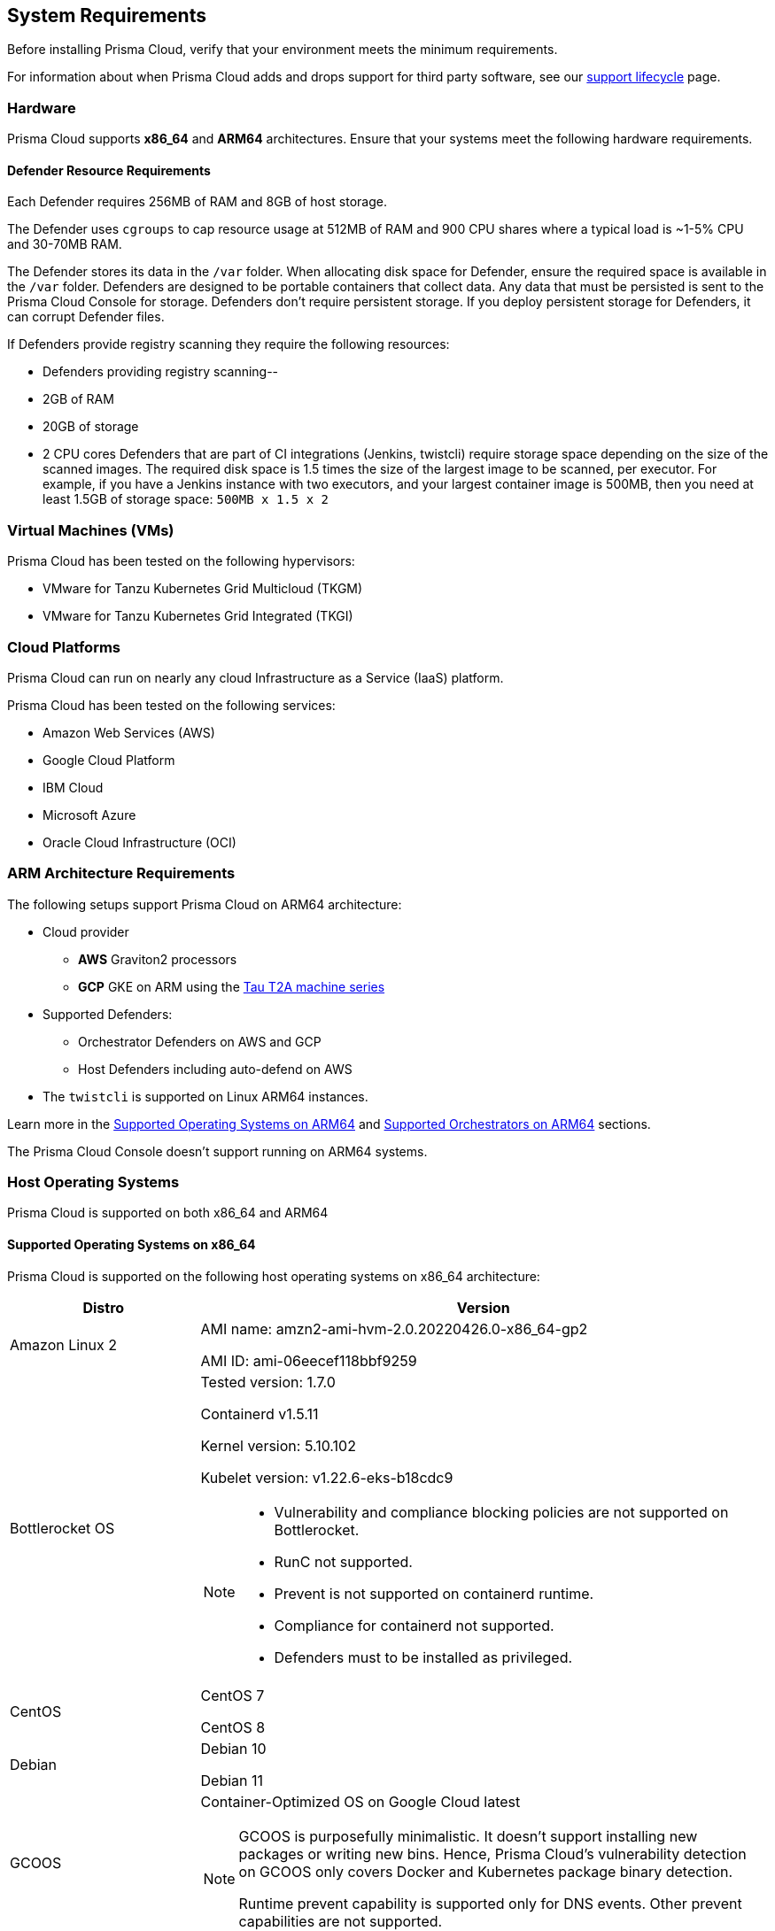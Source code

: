 == System Requirements

Before installing Prisma Cloud, verify that your environment meets the minimum requirements.

For information about when Prisma Cloud adds and drops support for third party software, see our xref:../welcome/support_lifecycle.adoc#third-party-software[support lifecycle] page.

=== Hardware

Prisma Cloud supports *x86_64* and *ARM64* architectures. 
Ensure that your systems meet the following hardware requirements.

ifdef::compute_edition[]

==== Prisma Cloud Console Resource Requirements on x86_64

The Prisma Cloud Console supports running on x86_64 systems.
Ensure your system meets the following requirements.

* For up to 1,000 Defenders connected:
** 4 vCPUs
** 8GB of RAM
** 100GB of persistent storage

* For 1,001 - 10,000 Defenders connected
** 8 vCPUs
** 30GB of RAM
** 500GB SSD of persistent storage

* More than 10,000 Defenders connected:
** At least 8 vCPUs
** At least 30GB of RAM
** At least 500GB SSD of persistent storage
** 4 vCPUS and 10GB of RAM for every additional 5,000 Defenders
For example, 20,000 connected Defenders require a total of 16 vCPUs, 50GB of RAM and 500GB SSD of persistent storage.

The Prisma Cloud Console uses `cgroups` to cap resource usage.
When more than 1,000 Defenders are connected, you should disable this cap using the `DISABLE_CONSOLE_CGROUP_LIMITS` flag in the `twistlock.cfg` configuration file.

endif::compute_edition[]

==== Defender Resource Requirements

Each Defender requires 256MB of RAM and 8GB of host storage.

The Defender uses `cgroups` to cap resource usage at 512MB of RAM and 900 CPU shares where a typical load is ~1-5% CPU and 30-70MB RAM.

The Defender stores its data in the `/var` folder.
When allocating disk space for Defender, ensure the required space is available in the `/var` folder.
Defenders are designed to be portable containers that collect data.
Any data that must be persisted is sent to the Prisma Cloud Console for storage.
Defenders don't require persistent storage.
If you deploy persistent storage for Defenders, it can corrupt Defender files.

If Defenders provide registry scanning they require the following resources:

* Defenders providing registry scanning--
* 2GB of RAM
* 20GB of storage
* 2 CPU cores
Defenders that are part of CI integrations (Jenkins, twistcli) require storage space depending on the size of the scanned images.
The required disk space is 1.5 times the size of the largest image to be scanned, per executor.
For example, if you have a Jenkins instance with two executors, and your largest container image is 500MB, then you need at least 1.5GB of storage space: `500MB x 1.5 x 2`

=== Virtual Machines (VMs)

Prisma Cloud has been tested on the following hypervisors:

* VMware for Tanzu Kubernetes Grid Multicloud (TKGM)
* VMware for Tanzu Kubernetes Grid Integrated (TKGI)

=== Cloud Platforms

Prisma Cloud can run on nearly any cloud Infrastructure as a Service (IaaS) platform.

Prisma Cloud has been tested on the following services:

* Amazon Web Services (AWS)
* Google Cloud Platform
* IBM Cloud
* Microsoft Azure
* Oracle Cloud Infrastructure (OCI)

=== ARM Architecture Requirements

The following setups support Prisma Cloud on ARM64 architecture:

* Cloud provider
** *AWS* Graviton2 processors
** *GCP* GKE on ARM using the https://cloud.google.com/compute/docs/general-purpose-machines#t2a_machines[Tau T2A machine series]
* Supported Defenders:
    ** Orchestrator Defenders on AWS and GCP
    ** Host Defenders including auto-defend on AWS
* The `twistcli` is supported on Linux ARM64 instances.

Learn more in the <<arm64-os,Supported Operating Systems on ARM64>> and <<arm64-orchestrators,Supported Orchestrators on ARM64>> sections.

The Prisma Cloud Console doesn't support running on ARM64 systems.

ifdef::compute_edition[]

=== File Systems

When deploying Prisma Cloud Console to AWS using the EFS file system, you must meet the following minimum performance requirements:

* *Performance mode:* General purpose
* *Throughput mode:* Provisioned.
Provision 0.1 MiB/s per deployed Defender.
For example, if you plan to deploy 10 Defenders, provision 1 MiB/s of throughput.
endif::compute_edition[]

[#supported-operating-systems]
=== Host Operating Systems

Prisma Cloud is supported on both x86_64 and ARM64

==== Supported Operating Systems on x86_64

Prisma Cloud is supported on the following host operating systems on x86_64 architecture:

[cols="25%,75%a", options="header"]
|===
|Distro |Version

| Amazon Linux 2
|AMI name: amzn2-ami-hvm-2.0.20220426.0-x86_64-gp2

AMI ID: ami-06eecef118bbf9259

|Bottlerocket OS
|Tested version: 1.7.0 

Containerd v1.5.11 

Kernel version: 5.10.102

Kubelet version: v1.22.6-eks-b18cdc9

[NOTE]
====
* Vulnerability and compliance blocking policies are not supported on Bottlerocket.
* RunC not supported.
* Prevent is not supported on containerd runtime.
* Compliance for containerd not supported.
* Defenders must to be installed as privileged.
====

|CentOS
|CentOS 7

CentOS 8

|Debian
|Debian 10

Debian 11

|GCOOS
|Container-Optimized OS on Google Cloud latest

[NOTE]
====
GCOOS is purposefully minimalistic. It doesn't support installing new packages or writing new bins. Hence, Prisma Cloud's vulnerability detection on GCOOS only covers Docker and Kubernetes package binary detection.

Runtime prevent capability is supported only for DNS events. Other prevent capabilities are not supported.
====

|Red Hat Enterprise Linux
|Red Hat Enterprise Linux 7, Red Hat Enterprise Linux 8 

|Red Hat Enterprise Linux CoreOS (RHCOS)
|Red Hat Enterprise Linux CoreOS (RHCOS) versions included in OpenShift versions: 4.8, 4.9, and 4.10

|SUSE
|SLES-12 SP5

SLES 15 - Only Host Defenders are supported.

SLES 15  SP1 - SP4 - Only Host Defenders are supported.

|Ubuntu
|Ubuntu 22.04 LTS

Ubuntu 20.04 LTS

Ubuntu 18.04 LTS

|VMware
|Photon OS 3.0 - Runtime scanning supported with kernel version >= 4.19.191-1

Photon OS 4.0  - Runtime scanning not supported

[NOTE]
====
The following use features are currently not supported in Photon 3.0 and 4.0:

* Detecting binaries without a package manager. 
* Event / incident for WildFire malware
* SSHD application in host runtime events and empty SSH events on Host observations
* Vulnerabilities in Layers view
====

|Windows
|Windows Server 2016

Windows Server 2019 Long-Term Servicing Channel (LTSC)

Windows on ARM64 architecture is not supported

[NOTE]
====
ifdef::compute_edition[]
The Console container must be run on a supported Linux operating system.
endif::compute_edition[]
Defender is supported on Windows Server 2016 (vulnerability and compliance scanning), and Windows Server 2019 (vulnerability scanning, compliance scanning, and runtime defense for containers).
====

|===

[#arm64-os]
==== Supported Operating Systems on ARM64

Prisma Cloud is supported on the following host operating systems on ARM64 architecture in AWS:

[cols="25%,75%a", options="header"]
|===
|Distro |Version

|Amazon Linux 2
|AMI Image: amzn-ami-hvm-2018.03.0.20220315.0-x86_64-gp2

AMI ID: ami-0f7691f59fd7c47af

|CentOS 8
|AMI Image: CentOS-8-ec2-8.3.2011-20210302.1.arm64-a14b8c70-a48b-4a94-87b3-5dc93b3f6be8

AMI ID: ami-0446e1158fe3f255a

|Debian 10
|AMI Image: debian-10-arm64-20210208-542

AMI ID: ami-08b2293fdd2deba2a

|Redhat Enterprise Linux (RHEL)
|AMI Image: RHEL-8.4.0_HVM-20210504-arm64-2-Hourly2-GP2 

AMI ID: ami-01fc429821bf1f4b4

|Ubuntu 18
|AMI Image: ubuntu/images/hvm-ssd/ubuntu-bionic-18.04-arm64-server-20211129

AMI ID: ami-0a940cb939351ccca

Ubuntu 20

AMI Image: ubuntu/images/hvm-ssd/ubuntu-focal-20.04-arm64-server-20211129

AMI ID: ami-0b49a4a6e8e22fa16

|===

[#kernel]
=== Kernel Capabilities

Prisma Cloud Defender requires the following kernel capabilities.
More info about each capability can be found on the Linux capabilities main page.

* `CAP_NET_ADMIN`
* `CAP_NET_RAW`
* `CAP_SYS_ADMIN`
* `CAP_SYS_PTRACE`
* `CAP_SYS_CHROOT`
* `CAP_MKNOD`
* `CAP_SETFCAP`
* `CAP_IPC_LOCK`

Prisma Cloud App-Embedded Defender requires the following kernerl capabilities.
More info about each capability can be found on the Linux capabilities main page.
* `CAP_SYS_PTRACE`

When running on a Docker host, Prisma Cloud Defender uses the following files/folder on the host:

* _/var/run/docker.sock_ -- Required for accessing Docker runtime.
* _/var/lib/twistlock_ -- Required for storing Prisma Cloud data.
* _/dev/log_ -- Required for writing to syslog.

[#docker_support]
=== Docker Engine

Prisma Cloud supports only the versions of the Docker Engine supported by Docker itself. Prisma Cloud supports only the following official mainstream Docker releases and later versions.

// Note: Starting with 18.09, Docker Engine CE and EE versions will be aligned, where EE is a superset of CE.
// They will ship concurrently with the same patch version based on the same code base.
// See https://docs.docker.com/engine/release-notes/

* Community Edition (CE): 
** 18.06.1
** 20.10.7
** 20.10.13

* Enterprise Edition (EE):
** 19.03.4
** 19.03.8

The following storage drivers are supported:
* `overlay2`
* `overlay`
* `devicemapper` are supported.

For more information, review Docker's guide to https://docs.docker.com/storage/storagedriver/select-storage-driver[select a storage driver].

The versions of Docker Engine listed apply to versions you independently install on a host.
The versions shipped as a part of an orchestrator, such as Red Hat OpenShift, might defer.
Prisma Cloud supports the version of Docker Engine that ships with any Prisma Cloud-supported version of the orchestrator.

=== Container Runtimes

Prisma Cloud supports the following container runtimes:

[cols="25%,75%a", options="header"]
|===
|Container runtime |Version

|Docker
|See the <<docker_support,Docker>> section

|https://github.com/containerd/cri[cri-containerd]
|Native Kubernetes 1.23.8 (containerd 1.6.6)

Native Kubernetes 1.24.2 (containerd 1.6.6)

Supported versions are listed in the <<orchestrators,orchestration>> section 

|https://github.com/kubernetes-incubator/cri-o[CRI-O]
|OS 4.8 - CRIO version 1.21.3

OS 4.9- CRIO version 1.22.3

OS 4.10- CRIO version 1.23.1

K8s native - versions 1.23.8, 1.24.2 (x86_64 Arch)

|===

=== Podman

Podman is a daemon-less container engine for developing, managing, and running OCI containers on Linux. The twistcli tool can use the preinstalled Podman binary to scan CRI images.

Podman v1.6.4, v3.0.1, v4.0.2

=== Helm

Helm is a package manager for Kubernetes that allows developers and operators to more easily package, configure, and deploy applications and services onto Kubernetes clusters.

Helm v3.9 is supported.

[#orchestrators]
=== Orchestrators

Prisma Cloud is supported on the following orchestrators.
We support the following versions of official mainline vendor/project releases.

[#x86_64-orchestrators]
==== Supported Orchestrators on x86_64

[cols="25%,75%a", options="header"]
|===
|Orchestrator |Version

|Azure Kubernetes Service (AKS)
|Linux on AKS 1.22.6 (containerd 1.5.9+azure-2)

Linux on AKS 1.23.5 (containerd 1.5.11+azure-2)

Windows on AKS v1.22.6 (containerd 1.5.8+azure)

Windows on AKS v1.23.3 (containerd 1.6.1+azure)

|Bottlerocket 
|Bottlerocket OS 1.7.0 (aws-k8s-1.22)

containerd 1.5.11

Kernel version: 5.10.102

Kubelet version: v1.22.6-eks-b18cdc9

[NOTE]
====
The following features are not supported.

* RunC.
* Prevent on the containerd runtime. 
* Compliance discovery for containerd.
====

|Elastic Container Service (ECS)
|ECS Fargate Console: 

Fargate Platform 1.4.0

ECS x86 Console:

AMI Image: amzn2-ami-ecs-hvm-2.0.20220509-x86_64-ebs

AMI ID: ami-061c10a2cb32f3491

ECS agent version: 1.61.0

Docker version: 20.10.13

|Elastic Kubernetes Service (EKS)
|EKS 1.21.9 (containerd 1.4.13)

EKS 1.22.6 (containerd 1.4.6)

EKS 1.22.9 (containerd 1.4.13)

|Google Kubernetes Engine (GKE)
|GKE 1.21.11 (containerd 1.4.8)

GKE 1.22.8 (containerd 1.5.4)

GKE 1.23.7 (containerd 1.5.11)

|Google Kubernetes Engine (GKE) autopilot

|GKE autopilot 1.21.11 (containerd 1.4.8)

Custom Compliance and Prevent (Runtime) are not supported on GKE autopilot.

|Kubernetes (k8s)
|k8s 1.23.8 (CRIO 1.23.3)

k8s 1.24.2 (CRIO 1.24.1)

k8s 1.23.8 (containerd 1.6.6)

k8s 1.24.2 (containerd 1.6.6)

k8s 1.23.8 Docker 20.10.17

|Lightweight Kubernetes (k3s)
|k3s version: 1.21.7+k3s1 (containerd 1.4.12-k3s1)

k3s version: 1.23.8+k3s2 (containerd 1.5.13-k3s1)

k3s version: v1.23.6+k3s1 (containerd 1.5.11-k3s2)

k3s version: v1.23.8+k3s1 (containerd 1.5.13-k3s1)

|OpenShift
|OpenShift 4.8  (CRIO 1.21.3)

OpenShift  4.9 (CRIO 1.22.3)

OpenShift 4.10 (CRIO 1.23.1)

|Rancher Kubernetes Engine (RKE)
|RKE2 v1.22.5+rke2r1 (containerd 1.5.8-k3s)

|VMware Tanzu Application Service (TAS)
|v2.11, v2.12, v2.13

|VMware Tanzu Kubernetes Grid Integrated (TKGI) 
|TKGi version: TAS TKGI 1.14

Kernel Version: 4.15.0-184-generic

containerd version: 1.6.0

OS version: Ubuntu 16.0.4.7 LTS

|VMware Tanzu Kubernetes Grid Multicloud (TKGM)
|TKG Multicloud 1.5.1

vSphere 6.7U3

* Kubernetes version v1.20.14+vmware.1 with:

** containerd version: 1.5.9

** OS-Image: VMware Photon 3 OS/Linux

** VMWare version: v1.20.14+vmware.1

** Kernel version :4.19.224-2.ph3

* Kubernetes version v1.22.5+vmware.1 with:

** containerd version: 1.5.9

** OS-Image: Ubuntu 20.04.03 LTS

** VMWare version: v1.22.5+vmware.1

** Kernel version: 5.4.0-96-generic

|===

[#arm64-orchestrators]
==== Supported Orchestrators on ARM64

Prisma Cloud supports the official releases of the following orchestrators for the ARM64 architecture.

[cols="25%,75%a", options="header"]
|===
|Orchestrator |Version

|Elastic Container Service (ECS)
|AMI name: amzn2-ami-ecs-hvm-2.0.20220411-arm64-ebs

ECS agent 1.61.0

Docker 20.10.7

|Elastic Kubernetes Service (EKS)
|EKS v1.21.5 (containerd 1.4.6)

|GKE on ARM
|GKE 1.23.5-gke.2400  (containerd 1.5.11)

GKE 1.24.1-gke.1400 (containerd 1.6.2)

[NOTE]
====
Defenders running in GKE on ARM don't support the following features:

* Prevent for processes
* Prevent for file system events

While Prevent is not supported, runtime detection is supported for processes and file system events.
====

|Kubernetes with containerd
|Kubernetes 1.23.5 (containerd 1.5.11)

|Kubernetes with Docker
|Docker Engine version: 20.10.14

API version:1.41

Go Version: go1.16.15

|OpenShift
|OpenShift 4.10 (CRI-O 1.23)

|===

=== Istio

Prisma Cloud supports Istio 1.13.4.

=== Jenkins

Prisma Cloud supports Jenkins 2.235.1, 2.319.1, and the 2.319.2 container version.

The Prisma Cloud Jenkins plugin supports Jenkins LTS releases greater than 2.319.1.
For any given release of Prisma Cloud, the plugin supports those Jenkins LTS releases supported by the Jenkins project at the time of the Prisma Cloud release.

The Jenkins plugin is not supported on ARM64 architecture.

=== Image Base Layers

Prisma Cloud can protect containers built on nearly any base layer operating system.
Comprehensive Common Vulnerabilities and Exposures (CVE) data is provided for the following base layers for all versions except EOL versions:

* Alpine
* http://docs.aws.amazon.com/AmazonECR/latest/userguide/amazon_linux_container_image.html[Amazon Linux container image]
* Amazon Linux 2
* BusyBox
* CentOS
* Debian
* Red Hat Enterprise Linux
* SUSE 
* Ubuntu (LTS releases only)
* Windows Server

If a CVE doesn't have an architecture identifier, the CVE is related to all architectures.

[#serverless_runtimes]
=== Serverless Runtimes

Prisma Cloud can protect AWS Lambda functions at runtime.  Prisma Cloud supports the following runtimes:

==== Serverless Runtimes Using Lambda Layers

* Node.js 12.x, 14.x
* Python 3.6, 3.7, 3.8, 3.9
* Ruby 2.7

==== Serverless Runtimes Using Manually Embedded Defenders in AWS

* C# (.NET Core 3.1)
* Java 8, 11
* Node.js 12.x, 14.x
* Python 3.6, 3.7, 3.8, 3.9
* Ruby 2.7

Prisma Cloud can also scan serverless functions for vulnerabilities and compliance benchmarks. 
Prisma Cloud supports the following runtimes for vulnerability and compliance scans in AWS Lambda, Google Cloud Functions, and Azure Functions:

==== Serverless Vulnerability and Compliance Scanning

* Node.js 12.x, 14.x
* Python 3.6, 3.7, 3.8, 3.9
* Ruby 2.7

==== Serverless WAAS Functions

* Java 11
* Node.js 12.x, 14.x
* Python 3.6, 3.7, 3.8, 3.9
* Ruby 2.7

==== Serverless Runtimes Using Manually Embedded Defenders in Azure

* C# 3 (.NET Core 3.1)
* C# 5 (.NET Core 4.0)
* C# 6 (.NET Core 4.0)

=== Go

Prisma Cloud can detect vulnerabilities in Go executables for Go versions 1.13 and greater.

=== Shells

For Linux, Prisma Cloud depends on the Bash shell.
For Windows, Prisma Cloud depends on PowerShell.

The shell environment variable `DOCKER_CONTENT_TRUST` should be set to `0` or unset before running any commands that interact with the Prisma Cloud cloud registry, such as Defender installs or upgrades.

=== Browsers

Prisma Cloud supports the latest versions of Chrome, Safari, and Edge.

For Microsoft Edge, only the new Chromium-based version (80.0.361 and later) is supported.

=== Cortex XDR 

Prisma Cloud Defenders can work alongside Cortex XDR agents. 
Currently, users need to manually add exceptions in Console for both agents to work together.
In a future release, there will be out-of-the-box support for co-existence.
Users can disable the Defender runtime defense when a Cortex XDR agent is present.

To allow for both the solutions to co-exist:

. Add the Cortex agent as a trustable executable.
For more information, see to xref:../configure/custom_feeds.adoc#create-a-list-of-trusted-executables[Creating a trusted exeuctable].

. Suppress runtime alerts from the Cortex agent by adding custom runtime rules that allow the Cortex agent process and file path.
